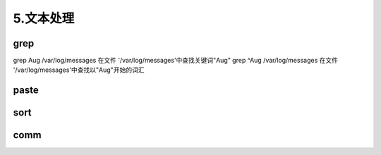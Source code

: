 ===================================
5.文本处理
===================================

grep
=========================

grep Aug /var/log/messages  在文件 '/var/log/messages'中查找关键词"Aug" 
grep ^Aug /var/log/messages 在文件 '/var/log/messages'中查找以"Aug"开始的词汇 

paste
=========================

sort
==========================

comm
==========================
